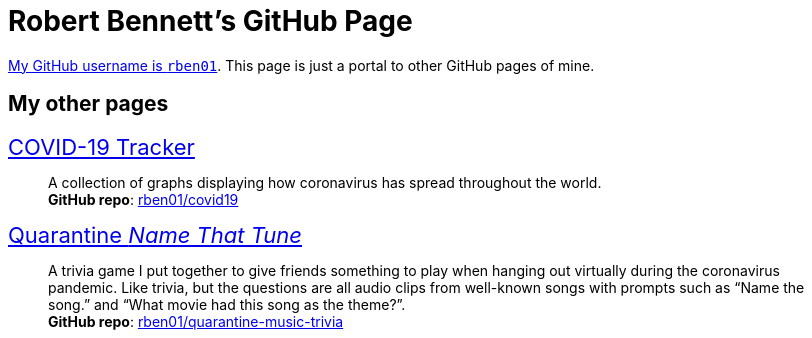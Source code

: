 = Robert Bennett's GitHub Page
:description: My GitHub Pages home page, linking to my other pages.
:stylesheet: styles/bootstrap.min.css
:nofooter:
:repo-covid: rben01/covid19
:repo-quarantine-music-trivia: rben01/quarantine-music-trivia

// best themes adoc-iconic, adoc-readthedocs, boot-readable, bootstrap.min.css

[.lead]
https://github.com/rben01/[My GitHub username is `rben01`]. This page is just a portal to other GitHub pages of mine.

[pass]
++++
<style>
.hdlist1 { font-size: 22px }
body {
     max-width: 800px;
     margin: 50px 10px auto;
     }
</style>
++++

== My other pages

https://rben01.github.io/covid19/[COVID-19 Tracker]::
	A collection of graphs displaying how coronavirus has spread throughout the world. +
	*GitHub repo*: https://github.com/{covid-repo}[{repo-covid}]
https://rben01.github.io/quarantine-music-trivia/[Quarantine _Name That Tune_]::
	A trivia game I put together to give friends something to play when hanging out virtually during the coronavirus pandemic. Like trivia, but the questions are all audio clips from well-known songs with prompts such as "`Name the song.`" and "`What movie had this song as the theme?`". +
	*GitHub repo*: https://github.com/{repo-quarantine-music-trivia}[{repo-quarantine-music-trivia}]
